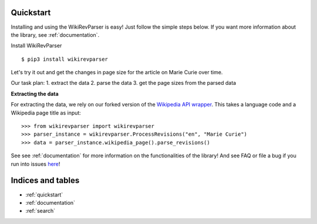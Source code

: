 .. _quickstart:

Quickstart
==========

Installing and using the WikiRevParser is easy! Just follow the simple steps below.
If you want more information about the library, see :ref:`documentation`.

Install WikiRevParser

::

	$ pip3 install wikirevparser

Let's try it out and get the changes in page size for the article on Marie Curie over time. 

Our task plan:
1. extract the data
2. parse the data
3. get the page sizes from the parsed data

**Extracting the data**

For extracting the data, we rely on our forked version of the `Wikipedia API wrapper <https://github.com/ajoer/Wikipedia>`_. 
This takes a language code and a Wikipedia page title as input:

::

	>>> from wikirevparser import wikirevparser
	>>> parser_instance = wikirevparser.ProcessRevisions("en", "Marie Curie") 
	>>> data = parser_instance.wikipedia_page().parse_revisions()

See see :ref:`documentation` for more information on the functionalities of the library! 
And see FAQ or file a bug if you run into issues `here <https://github.com/ajoer/WikiRevParser/issues>`_!

Indices and tables
==================

* :ref:`quickstart`
* :ref:`documentation`
* :ref:`search`

